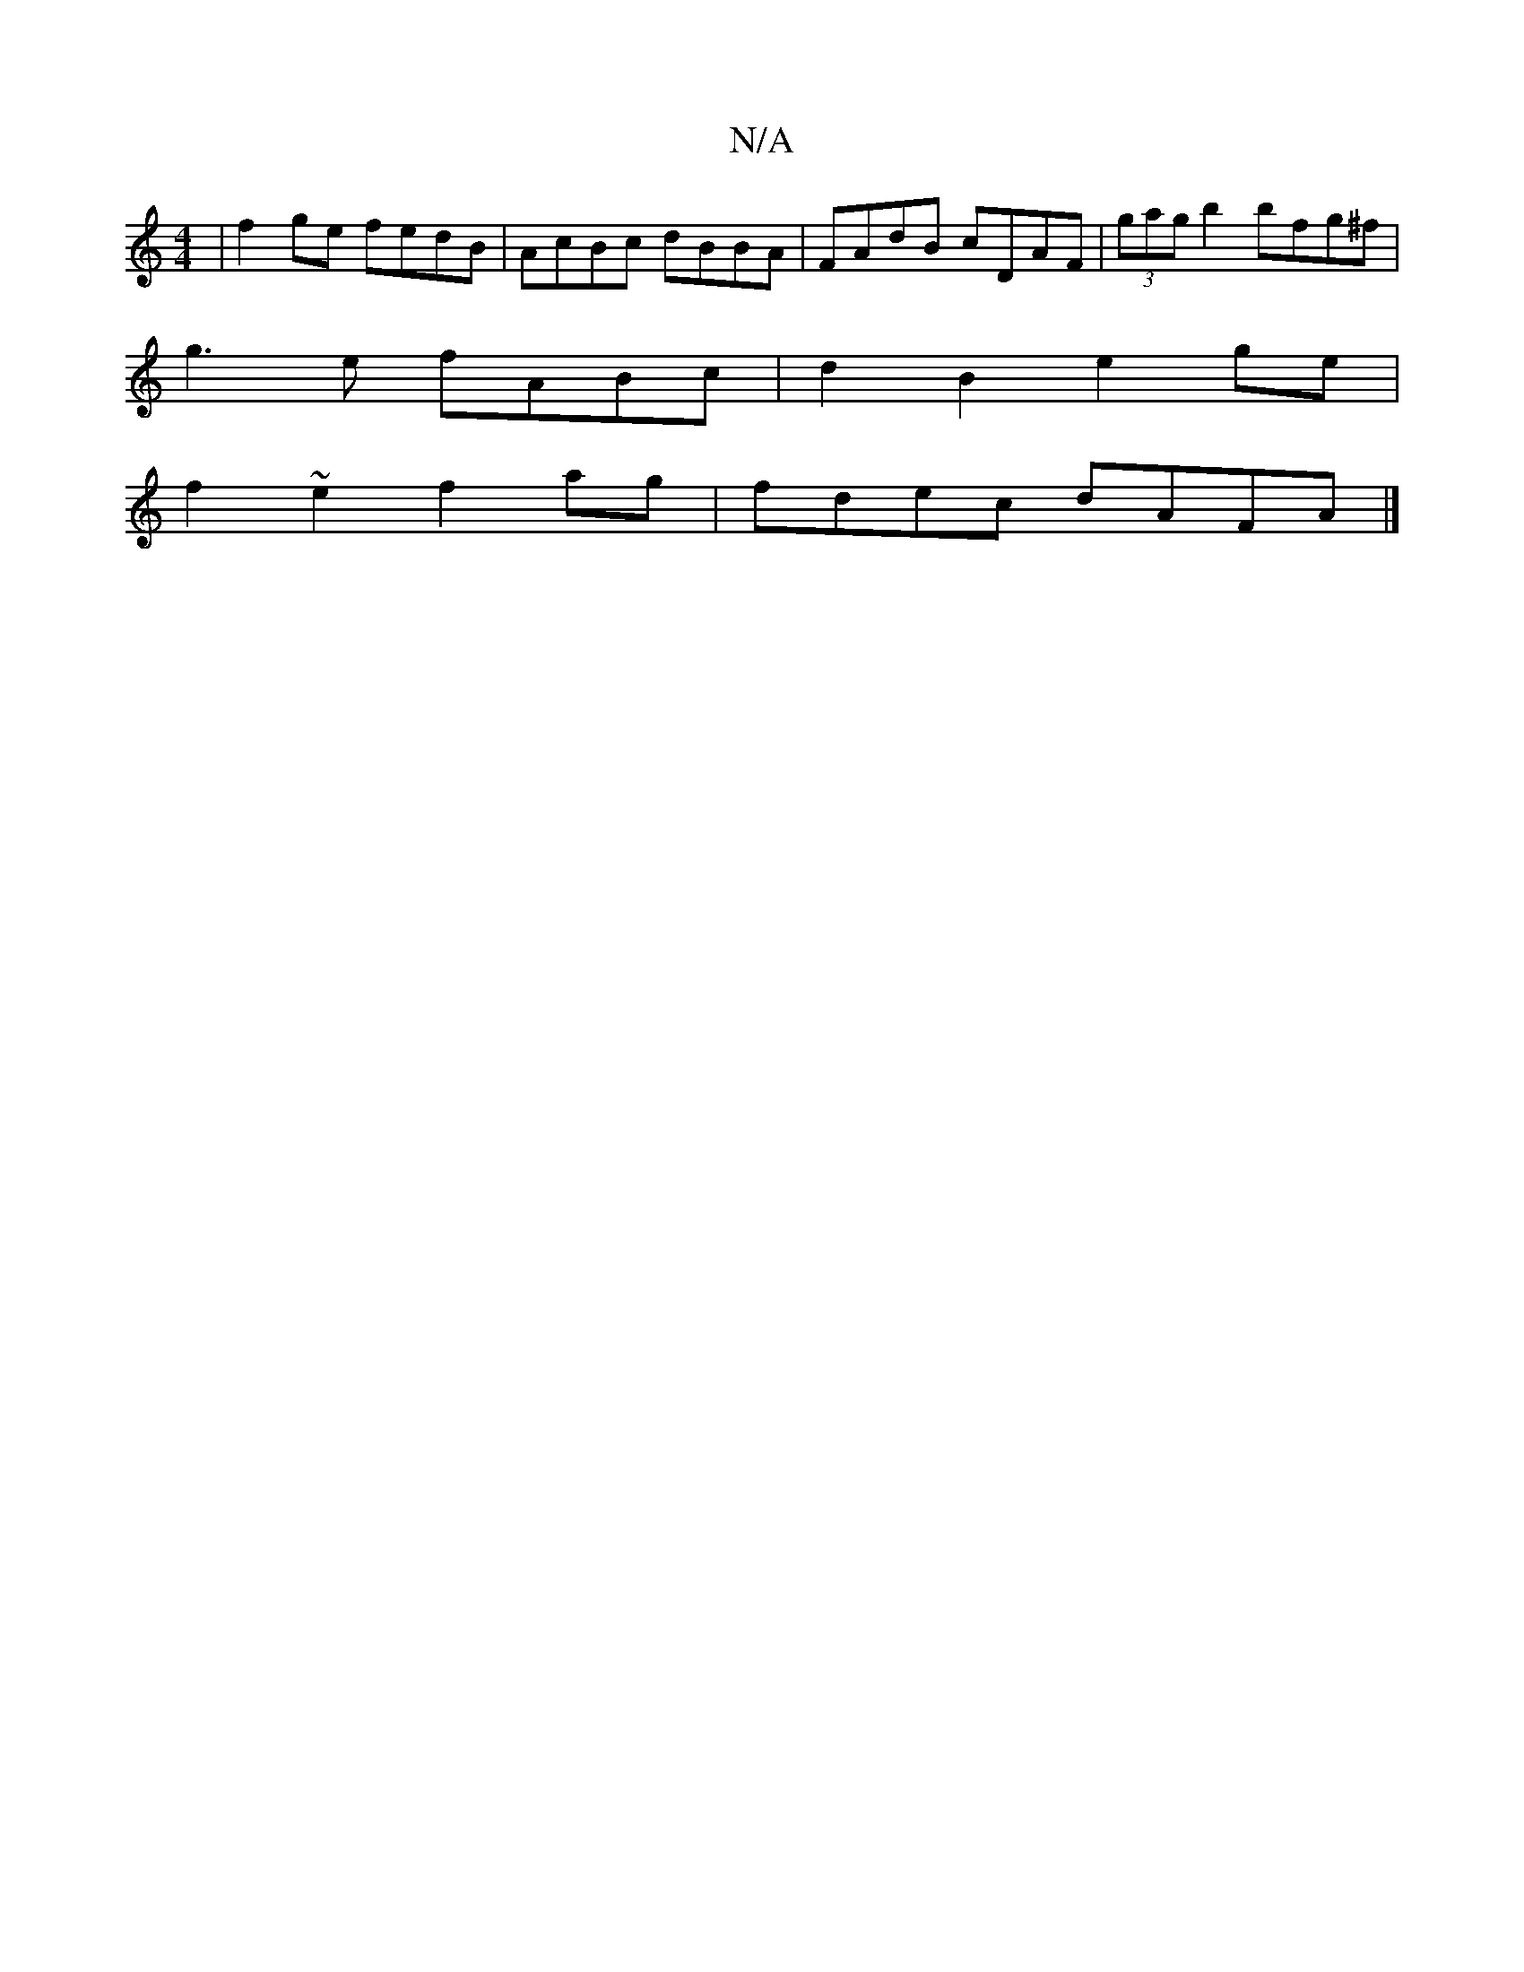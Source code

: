 X:1
T:N/A
M:4/4
R:N/A
K:Cmajor
 | f2ge fedB |AcBc dBBA|FAdB cDAF|(3gag b2 bfg^f|
g3e fABc|d2 B2 e2ge|
f2~e2 f2 ag|fdec dAFA|]

|:G||
BGED CEGB|(3AGA BG dBGA|
GFGA GE E2|GBAG A2 F2 | G2BG D3E | FG F2 CFE2 | E2E2 EDEG | FDEF E2 G2 |E